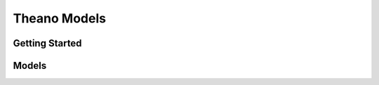 ##############################################################################
Theano Models
##############################################################################

==============================================================================
Getting Started
==============================================================================


==============================================================================
Models
==============================================================================
